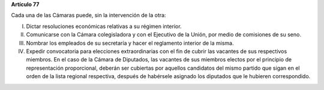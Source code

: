 **Artículo 77**

Cada una de las Cámaras puede, sin la intervención de la otra:

I.  Dictar resoluciones económicas relativas a su régimen interior.

II. Comunicarse con la Cámara colegisladora y con el Ejecutivo de la Unión,
    por medio de comisiones de su seno.

III. Nombrar los empleados de su secretaría y hacer el reglamento
     interior de la misma.

IV. Expedir convocatoria para elecciones extraordinarias con el fin de
    cubrir las vacantes de sus respectivos miembros. En el caso de la
    Cámara de Diputados, las vacantes de sus miembros electos por el
    principio de representación proporcional, deberán ser cubiertas por
    aquellos candidatos del mismo partido que sigan en el orden de la
    lista regional respectiva, después de habérsele asignado los
    diputados que le hubieren correspondido.
